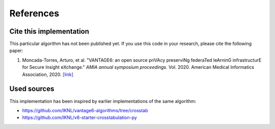 References
==========

Cite this implementation
------------------------

This particular algorithm has not been published yet. If you use this code in your
research, please cite the following paper:

1. Moncada-Torres, Arturo, et al. "VANTAGE6: an open source priVAcy preserviNg federaTed
   leArninG infrastructurE for Secure Insight eXchange." *AMIA annual symposium proceedings.*
   Vol. 2020. American Medical Informatics Association, 2020.
   `[link] <https://www.ncbi.nlm.nih.gov/pmc/articles/PMC8075508/>`_

Used sources
------------

This implementation has been inspired by earlier implementations of the same algorithm:

- https://github.com/IKNL/vantage6-algorithms/tree/crosstab
- https://github.com/IKNL/v6-starter-crosstabulation-py
